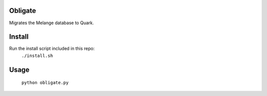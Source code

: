 Obligate
===========
Migrates the Melange database to Quark.

Install
============
Run the install script included in this repo:
    ``./install.sh``

Usage
=====
    ``python obligate.py``
